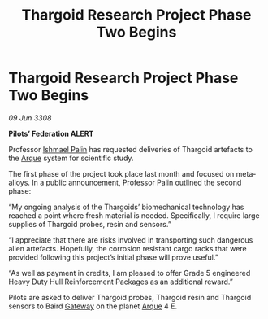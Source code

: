 :PROPERTIES:
:ID:       eb7eb8a6-01d2-4918-b542-eb9e092f1003
:END:
#+title: Thargoid Research Project Phase Two Begins
#+filetags: :3308:Federation:Thargoid:galnet:

* Thargoid Research Project Phase Two Begins

/09 Jun 3308/

*Pilots’ Federation ALERT* 

Professor [[id:8f63442a-1f38-457d-857a-38297d732a90][Ishmael Palin]] has requested deliveries of Thargoid artefacts to the [[id:d4b595af-536d-4575-af11-f07f3ac3ff40][Arque]] system for scientific study. 

The first phase of the project took place last month and focused on meta-alloys. In a public announcement, Professor Palin outlined the second phase: 

“My ongoing analysis of the Thargoids’ biomechanical technology has reached a point where fresh material is needed. Specifically, I require large supplies of Thargoid probes, resin and sensors.” 

“I appreciate that there are risks involved in transporting such dangerous alien artefacts. Hopefully, the corrosion resistant cargo racks that were provided following this project’s initial phase will prove useful.” 

“As well as payment in credits, I am pleased to offer Grade 5 engineered Heavy Duty Hull Reinforcement Packages as an additional reward.” 

Pilots are asked to deliver Thargoid probes, Thargoid resin and Thargoid sensors to Baird [[id:e179ecca-9ab3-4184-b05e-107b2e6932c2][Gateway]] on the planet [[id:d4b595af-536d-4575-af11-f07f3ac3ff40][Arque]] 4 E.
